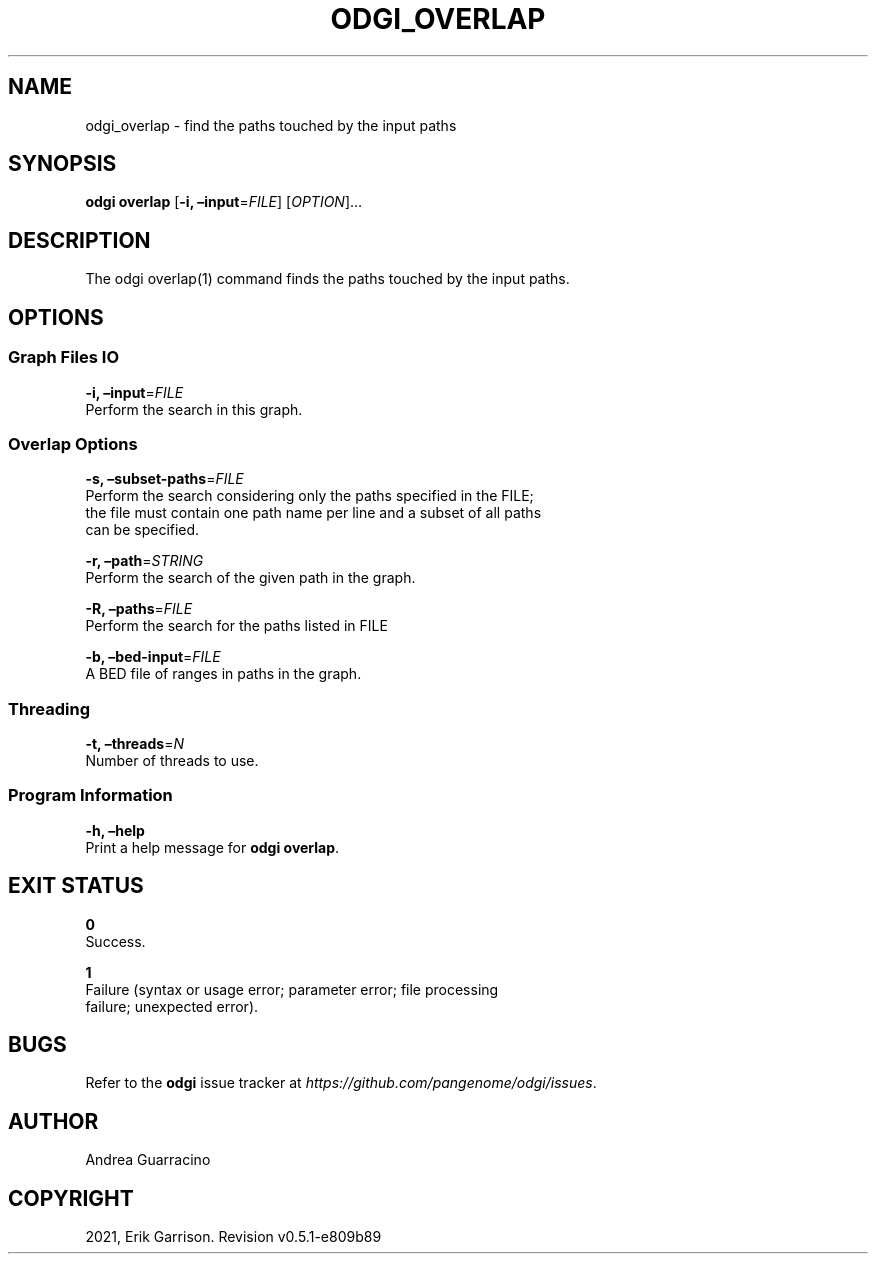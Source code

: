 .\" Man page generated from reStructuredText.
.
.TH "ODGI_OVERLAP" "1" "May 12, 2021" "v0.5.1" "odgi"
.SH NAME
odgi_overlap \- find the paths touched by the input paths
.
.nr rst2man-indent-level 0
.
.de1 rstReportMargin
\\$1 \\n[an-margin]
level \\n[rst2man-indent-level]
level margin: \\n[rst2man-indent\\n[rst2man-indent-level]]
-
\\n[rst2man-indent0]
\\n[rst2man-indent1]
\\n[rst2man-indent2]
..
.de1 INDENT
.\" .rstReportMargin pre:
. RS \\$1
. nr rst2man-indent\\n[rst2man-indent-level] \\n[an-margin]
. nr rst2man-indent-level +1
.\" .rstReportMargin post:
..
.de UNINDENT
. RE
.\" indent \\n[an-margin]
.\" old: \\n[rst2man-indent\\n[rst2man-indent-level]]
.nr rst2man-indent-level -1
.\" new: \\n[rst2man-indent\\n[rst2man-indent-level]]
.in \\n[rst2man-indent\\n[rst2man-indent-level]]u
..
.SH SYNOPSIS
.sp
\fBodgi overlap\fP [\fB\-i, –input\fP=\fIFILE\fP] [\fIOPTION\fP]…
.SH DESCRIPTION
.sp
The odgi overlap(1) command finds the paths touched by the input paths.
.SH OPTIONS
.SS Graph Files IO
.nf
\fB\-i, –input\fP=\fIFILE\fP
Perform the search in this graph.
.fi
.sp
.SS Overlap Options
.nf
\fB\-s, –subset\-paths\fP=\fIFILE\fP
Perform the search considering only the paths specified in the FILE;
the file must contain one path name per line and a subset of all paths
can be specified.
.fi
.sp
.nf
\fB\-r, –path\fP=\fISTRING\fP
Perform the search of the given path in the graph.
.fi
.sp
.nf
\fB\-R, –paths\fP=\fIFILE\fP
Perform the search for the paths listed in FILE
.fi
.sp
.nf
\fB\-b, –bed\-input\fP=\fIFILE\fP
A BED file of ranges in paths in the graph.
.fi
.sp
.SS Threading
.nf
\fB\-t, –threads\fP=\fIN\fP
Number of threads to use.
.fi
.sp
.SS Program Information
.nf
\fB\-h, –help\fP
Print a help message for \fBodgi overlap\fP\&.
.fi
.sp
.SH EXIT STATUS
.nf
\fB0\fP
Success.
.fi
.sp
.nf
\fB1\fP
Failure (syntax or usage error; parameter error; file processing
failure; unexpected error).
.fi
.sp
.SH BUGS
.sp
Refer to the \fBodgi\fP issue tracker at
\fI\%https://github.com/pangenome/odgi/issues\fP\&.
.SH AUTHOR
Andrea Guarracino
.SH COPYRIGHT
2021, Erik Garrison. Revision v0.5.1-e809b89
.\" Generated by docutils manpage writer.
.
